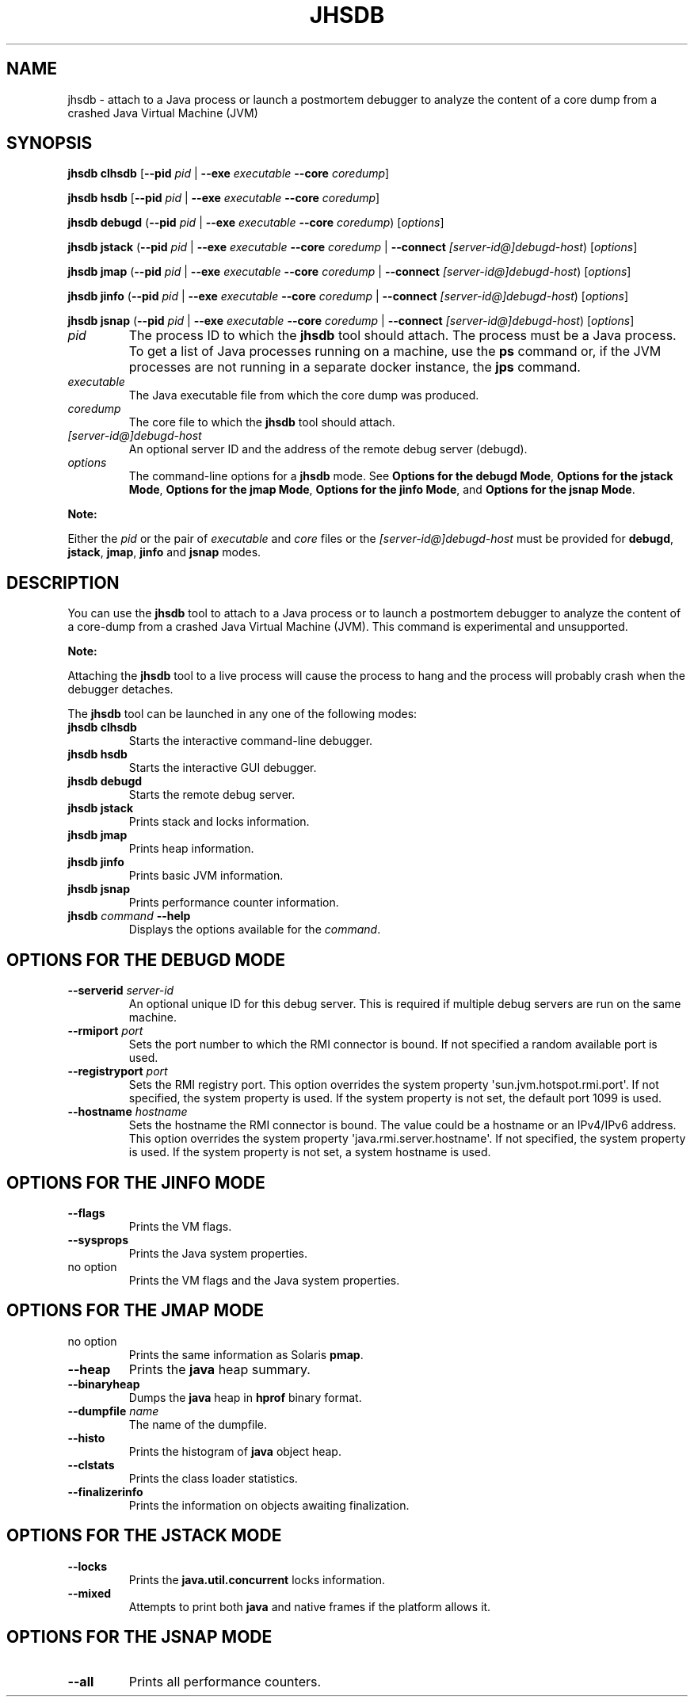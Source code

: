 .\" Automatically generated by Pandoc 2.14.0.2
.\"
.TH "JHSDB" "1" "2024" "JDK 17.0.12" "JDK Commands"
.hy
.SH NAME
.PP
jhsdb - attach to a Java process or launch a postmortem debugger to
analyze the content of a core dump from a crashed Java Virtual Machine
(JVM)
.SH SYNOPSIS
.PP
\f[CB]jhsdb\f[R] \f[CB]clhsdb\f[R] [\f[CB]--pid\f[R] \f[I]pid\f[R] |
\f[CB]--exe\f[R] \f[I]executable\f[R] \f[CB]--core\f[R]
\f[I]coredump\f[R]]
.PP
\f[CB]jhsdb\f[R] \f[CB]hsdb\f[R] [\f[CB]--pid\f[R] \f[I]pid\f[R] |
\f[CB]--exe\f[R] \f[I]executable\f[R] \f[CB]--core\f[R]
\f[I]coredump\f[R]]
.PP
\f[CB]jhsdb\f[R] \f[CB]debugd\f[R] (\f[CB]--pid\f[R] \f[I]pid\f[R] |
\f[CB]--exe\f[R] \f[I]executable\f[R] \f[CB]--core\f[R]
\f[I]coredump\f[R]) [\f[I]options\f[R]]
.PP
\f[CB]jhsdb\f[R] \f[CB]jstack\f[R] (\f[CB]--pid\f[R] \f[I]pid\f[R] |
\f[CB]--exe\f[R] \f[I]executable\f[R] \f[CB]--core\f[R] \f[I]coredump\f[R]
| \f[CB]--connect\f[R] \f[I][server-id\[at]]debugd-host\f[R])
[\f[I]options\f[R]]
.PP
\f[CB]jhsdb\f[R] \f[CB]jmap\f[R] (\f[CB]--pid\f[R] \f[I]pid\f[R] |
\f[CB]--exe\f[R] \f[I]executable\f[R] \f[CB]--core\f[R] \f[I]coredump\f[R]
| \f[CB]--connect\f[R] \f[I][server-id\[at]]debugd-host\f[R])
[\f[I]options\f[R]]
.PP
\f[CB]jhsdb\f[R] \f[CB]jinfo\f[R] (\f[CB]--pid\f[R] \f[I]pid\f[R] |
\f[CB]--exe\f[R] \f[I]executable\f[R] \f[CB]--core\f[R] \f[I]coredump\f[R]
| \f[CB]--connect\f[R] \f[I][server-id\[at]]debugd-host\f[R])
[\f[I]options\f[R]]
.PP
\f[CB]jhsdb\f[R] \f[CB]jsnap\f[R] (\f[CB]--pid\f[R] \f[I]pid\f[R] |
\f[CB]--exe\f[R] \f[I]executable\f[R] \f[CB]--core\f[R] \f[I]coredump\f[R]
| \f[CB]--connect\f[R] \f[I][server-id\[at]]debugd-host\f[R])
[\f[I]options\f[R]]
.TP
\f[I]pid\f[R]
The process ID to which the \f[CB]jhsdb\f[R] tool should attach.
The process must be a Java process.
To get a list of Java processes running on a machine, use the
\f[CB]ps\f[R] command or, if the JVM processes are not running in a
separate docker instance, the \f[B]jps\f[R] command.
.TP
\f[I]executable\f[R]
The Java executable file from which the core dump was produced.
.TP
\f[I]coredump\f[R]
The core file to which the \f[CB]jhsdb\f[R] tool should attach.
.TP
\f[I][server-id\[at]]debugd-host\f[R]
An optional server ID and the address of the remote debug server
(debugd).
.TP
\f[I]options\f[R]
The command-line options for a \f[CB]jhsdb\f[R] mode.
See \f[B]Options for the debugd Mode\f[R], \f[B]Options for the jstack
Mode\f[R], \f[B]Options for the jmap Mode\f[R], \f[B]Options for the
jinfo Mode\f[R], and \f[B]Options for the jsnap Mode\f[R].
.PP
\f[B]Note:\f[R]
.PP
Either the \f[I]pid\f[R] or the pair of \f[I]executable\f[R] and
\f[I]core\f[R] files or the \f[I][server-id\[at]]debugd-host\f[R] must
be provided for \f[CB]debugd\f[R], \f[CB]jstack\f[R], \f[CB]jmap\f[R],
\f[CB]jinfo\f[R] and \f[CB]jsnap\f[R] modes.
.SH DESCRIPTION
.PP
You can use the \f[CB]jhsdb\f[R] tool to attach to a Java process or to
launch a postmortem debugger to analyze the content of a core-dump from
a crashed Java Virtual Machine (JVM).
This command is experimental and unsupported.
.PP
\f[B]Note:\f[R]
.PP
Attaching the \f[CB]jhsdb\f[R] tool to a live process will cause the
process to hang and the process will probably crash when the debugger
detaches.
.PP
The \f[CB]jhsdb\f[R] tool can be launched in any one of the following
modes:
.TP
\f[B]\f[CB]jhsdb clhsdb\f[B]\f[R]
Starts the interactive command-line debugger.
.TP
\f[B]\f[CB]jhsdb hsdb\f[B]\f[R]
Starts the interactive GUI debugger.
.TP
\f[B]\f[CB]jhsdb debugd\f[B]\f[R]
Starts the remote debug server.
.TP
\f[B]\f[CB]jhsdb jstack\f[B]\f[R]
Prints stack and locks information.
.TP
\f[B]\f[CB]jhsdb jmap\f[B]\f[R]
Prints heap information.
.TP
\f[B]\f[CB]jhsdb jinfo\f[B]\f[R]
Prints basic JVM information.
.TP
\f[B]\f[CB]jhsdb jsnap\f[B]\f[R]
Prints performance counter information.
.TP
\f[B]\f[CB]jhsdb\f[B]\f[R] \f[I]command\f[R] \f[B]\f[CB]--help\f[B]\f[R]
Displays the options available for the \f[I]command\f[R].
.SH OPTIONS FOR THE DEBUGD MODE
.TP
\f[B]\f[CB]--serverid\f[B]\f[R] \f[I]server-id\f[R]
An optional unique ID for this debug server.
This is required if multiple debug servers are run on the same machine.
.TP
\f[B]\f[CB]--rmiport\f[B]\f[R] \f[I]port\f[R]
Sets the port number to which the RMI connector is bound.
If not specified a random available port is used.
.TP
\f[B]\f[CB]--registryport\f[B]\f[R] \f[I]port\f[R]
Sets the RMI registry port.
This option overrides the system property
\[aq]sun.jvm.hotspot.rmi.port\[aq].
If not specified, the system property is used.
If the system property is not set, the default port 1099 is used.
.TP
\f[B]\f[CB]--hostname\f[B]\f[R] \f[I]hostname\f[R]
Sets the hostname the RMI connector is bound.
The value could be a hostname or an IPv4/IPv6 address.
This option overrides the system property
\[aq]java.rmi.server.hostname\[aq].
If not specified, the system property is used.
If the system property is not set, a system hostname is used.
.SH OPTIONS FOR THE JINFO MODE
.TP
\f[B]\f[CB]--flags\f[B]\f[R]
Prints the VM flags.
.TP
\f[B]\f[CB]--sysprops\f[B]\f[R]
Prints the Java system properties.
.TP
no option
Prints the VM flags and the Java system properties.
.SH OPTIONS FOR THE JMAP MODE
.TP
no option
Prints the same information as Solaris \f[CB]pmap\f[R].
.TP
\f[B]\f[CB]--heap\f[B]\f[R]
Prints the \f[CB]java\f[R] heap summary.
.TP
\f[B]\f[CB]--binaryheap\f[B]\f[R]
Dumps the \f[CB]java\f[R] heap in \f[CB]hprof\f[R] binary format.
.TP
\f[B]\f[CB]--dumpfile\f[B]\f[R] \f[I]name\f[R]
The name of the dumpfile.
.TP
\f[B]\f[CB]--histo\f[B]\f[R]
Prints the histogram of \f[CB]java\f[R] object heap.
.TP
\f[B]\f[CB]--clstats\f[B]\f[R]
Prints the class loader statistics.
.TP
\f[B]\f[CB]--finalizerinfo\f[B]\f[R]
Prints the information on objects awaiting finalization.
.SH OPTIONS FOR THE JSTACK MODE
.TP
\f[B]\f[CB]--locks\f[B]\f[R]
Prints the \f[CB]java.util.concurrent\f[R] locks information.
.TP
\f[B]\f[CB]--mixed\f[B]\f[R]
Attempts to print both \f[CB]java\f[R] and native frames if the platform
allows it.
.SH OPTIONS FOR THE JSNAP MODE
.TP
\f[B]\f[CB]--all\f[B]\f[R]
Prints all performance counters.

